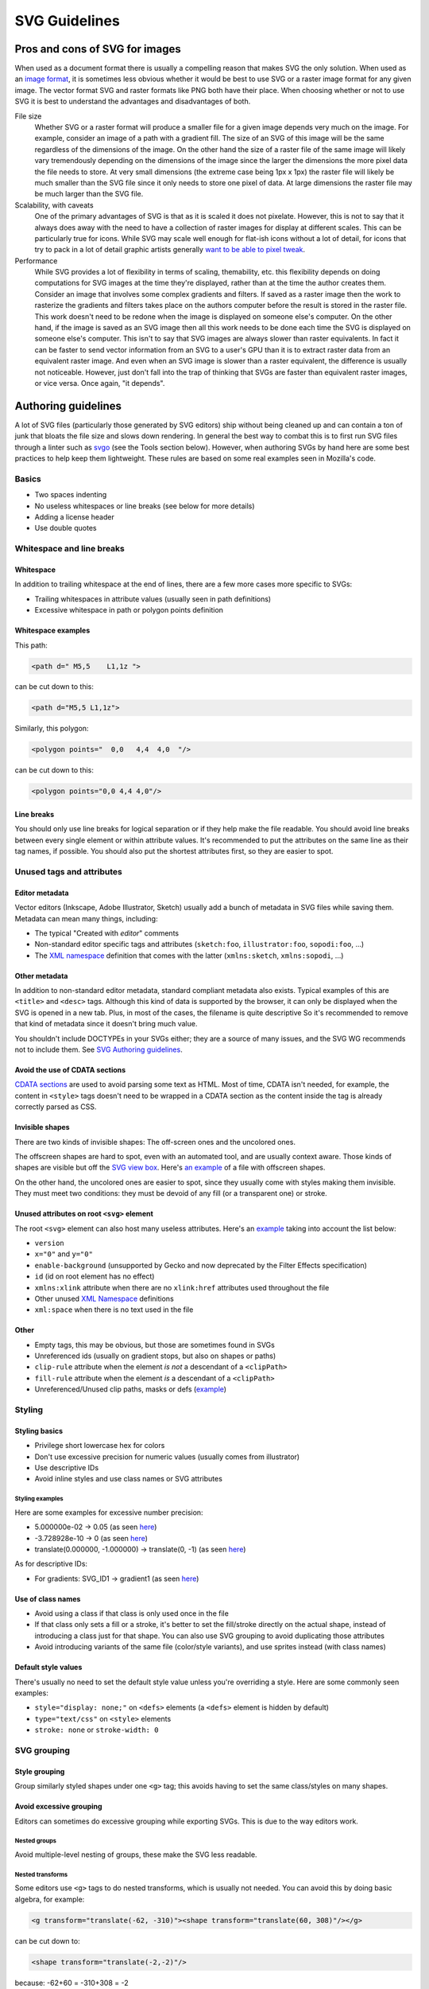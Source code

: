 SVG Guidelines
==============

Pros and cons of SVG for images
-------------------------------

When used as a document format there is usually a compelling reason that
makes SVG the only solution. When used as an `image
format <https://developer.mozilla.org/en-US/docs/Web/SVG/SVG_as_an_Image>`__,
it is sometimes less obvious whether it would be best to use SVG or a
raster image format for any given image. The vector format SVG and
raster formats like PNG both have their place. When choosing whether or
not to use SVG it is best to understand the advantages and disadvantages
of both.

File size
   Whether SVG or a raster format will produce a smaller file for a
   given image depends very much on the image. For example, consider an
   image of a path with a gradient fill. The size of an SVG of this
   image will be the same regardless of the dimensions of the image. On
   the other hand the size of a raster file of the same image will
   likely vary tremendously depending on the dimensions of the image
   since the larger the dimensions the more pixel data the file needs to
   store. At very small dimensions (the extreme case being 1px x 1px)
   the raster file will likely be much smaller than the SVG file since
   it only needs to store one pixel of data. At large dimensions the
   raster file may be much larger than the SVG file.
Scalability, with caveats
   One of the primary advantages of SVG is that as it is scaled it does
   not pixelate. However, this is not to say that it always does away
   with the need to have a collection of raster images for display at
   different scales. This can be particularly true for icons. While SVG
   may scale well enough for flat-ish icons without a lot of detail, for
   icons that try to pack in a lot of detail graphic artists generally
   `want to be able to pixel
   tweak <https://www.pushing-pixels.org/2011/11/04/about-those-vector-icons.html>`__.
Performance
   While SVG provides a lot of flexibility in terms of scaling,
   themability, etc. this flexibility depends on doing computations for
   SVG images at the time they're displayed, rather than at the time the
   author creates them. Consider an image that involves some complex
   gradients and filters. If saved as a raster image then the work to
   rasterize the gradients and filters takes place on the authors
   computer before the result is stored in the raster file. This work
   doesn't need to be redone when the image is displayed on someone
   else's computer. On the other hand, if the image is saved as an SVG
   image then all this work needs to be done each time the SVG is
   displayed on someone else's computer. This isn't to say that SVG
   images are always slower than raster equivalents. In fact it can be
   faster to send vector information from an SVG to a user's GPU than it
   is to extract raster data from an equivalent raster image. And even
   when an SVG image is slower than a raster equivalent, the difference
   is usually not noticeable. However, just don't fall into the trap of
   thinking that SVGs are faster than equivalent raster images, or vice
   versa. Once again, "it depends".

Authoring guidelines
--------------------

A lot of SVG files (particularly those generated by SVG editors) ship
without being cleaned up and can contain a ton of junk that bloats the
file size and slows down rendering. In general the best way to combat
this is to first run SVG files through a linter such as
`svgo <https://github.com/svg/svgo>`__ (see the Tools section below).
However, when authoring SVGs by hand here are some best practices to
help keep them lightweight. These rules are based on some real examples
seen in Mozilla's code.

Basics
~~~~~~

-  Two spaces indenting
-  No useless whitespaces or line breaks (see below for more details)
-  Adding a license header
-  Use double quotes

Whitespace and line breaks
~~~~~~~~~~~~~~~~~~~~~~~~~~

Whitespace
^^^^^^^^^^

In addition to trailing whitespace at the end of lines, there are a few
more cases more specific to SVGs:

-  Trailing whitespaces in attribute values (usually seen in path
   definitions)
-  Excessive whitespace in path or polygon points definition

Whitespace examples
^^^^^^^^^^^^^^^^^^^

This path:

.. code:: html

   <path d=" M5,5    L1,1z ">

can be cut down to this:

.. code:: html

   <path d="M5,5 L1,1z">

Similarly, this polygon:

.. code:: html

   <polygon points="  0,0   4,4  4,0  "/>

can be cut down to this:

.. code:: html

   <polygon points="0,0 4,4 4,0"/>

Line breaks
^^^^^^^^^^^

You should only use line breaks for logical separation or if they help
make the file readable. You should avoid line breaks between every
single element or within attribute values. It's recommended to put the
attributes on the same line as their tag names, if possible. You should
also put the shortest attributes first, so they are easier to spot.

Unused tags and attributes
~~~~~~~~~~~~~~~~~~~~~~~~~~

Editor metadata
^^^^^^^^^^^^^^^

Vector editors (Inkscape, Adobe Illustrator, Sketch) usually add a bunch
of metadata in SVG files while saving them. Metadata can mean many
things, including:

-  The typical "Created with *editor*" comments
-  Non-standard editor specific tags and attributes (``sketch:foo``,
   ``illustrator:foo``, ``sopodi:foo``, …)
-  The `XML
   namespace <https://developer.mozilla.org/en-US/docs/Web/SVG/Namespaces_Crash_Course>`__
   definition that comes with the latter (``xmlns:sketch``,
   ``xmlns:sopodi``, …)

Other metadata
^^^^^^^^^^^^^^

In addition to non-standard editor metadata, standard compliant metadata
also exists. Typical examples of this are ``<title>`` and ``<desc>``
tags. Although this kind of data is supported by the browser, it can
only be displayed when the SVG is opened in a new tab. Plus, in most of
the cases, the filename is quite descriptive So it's recommended to
remove that kind of metadata since it doesn't bring much value.

You shouldn't include DOCTYPEs in your SVGs either; they are a source of
many issues, and the SVG WG recommends not to include them. See `SVG
Authoring
guidelines <https://jwatt.org/svg/authoring/#doctype-declaration>`__.

Avoid the use of CDATA sections
^^^^^^^^^^^^^^^^^^^^^^^^^^^^^^^

`CDATA
sections <https://developer.mozilla.org/en-US/docs/Web/API/CDATASection>`__
are used to avoid parsing some text as HTML. Most of time, CDATA isn't
needed, for example, the content in ``<style>`` tags doesn't need to be
wrapped in a CDATA section as the content inside the tag is already
correctly parsed as CSS.

Invisible shapes
^^^^^^^^^^^^^^^^

There are two kinds of invisible shapes: The off-screen ones and the
uncolored ones.

The offscreen shapes are hard to spot, even with an automated tool, and
are usually context aware. Those kinds of shapes are visible but off the
`SVG view
box <https://developer.mozilla.org/en-US/docs/Web/SVG/Attribute/viewBox>`__.
Here's `an
example <https://hg.mozilla.org/mozilla-central/diff/9fb143f3b36a/browser/themes/shared/heartbeat-star-lit.svg>`__
of a file with offscreen shapes.

On the other hand, the uncolored ones are easier to spot, since they
usually come with styles making them invisible. They must meet two
conditions: they must be devoid of any fill (or a transparent one) or
stroke.

Unused attributes on root ``<svg>`` element
^^^^^^^^^^^^^^^^^^^^^^^^^^^^^^^^^^^^^^^^^^^

The root ``<svg>`` element can also host many useless attributes. Here's
an
`example <https://hg.mozilla.org/mozilla-central/diff/2d38fecce226/browser/components/loop/content/shared/img/icons-10x10.svg>`__
taking into account the list below:

-  ``version``
-  ``x="0"`` and ``y="0"``
-  ``enable-background`` (unsupported by Gecko and now deprecated by the
   Filter Effects specification)
-  ``id`` (id on root element has no effect)
-  ``xmlns:xlink`` attribute when there are no ``xlink:href`` attributes
   used throughout the file
-  Other unused `XML
   Namespace <https://developer.mozilla.org/en-US/docs/Web/SVG/Namespaces_Crash_Course>`__
   definitions
-  ``xml:space`` when there is no text used in the file

Other
^^^^^

-  Empty tags, this may be obvious, but those are sometimes found in
   SVGs
-  Unreferenced ids (usually on gradient stops, but also on shapes or
   paths)
-  ``clip-rule`` attribute when the element *is not* a descendant of a
   ``<clipPath>``
-  ``fill-rule`` attribute when the element *is* a descendant of a
   ``<clipPath>``
-  Unreferenced/Unused clip paths, masks or defs
   (`example <https://hg.mozilla.org/mozilla-central/diff/2d38fecce226/toolkit/themes/shared/reader/RM-Plus-24x24.svg>`__)

Styling
~~~~~~~

Styling basics
^^^^^^^^^^^^^^

-  Privilege short lowercase hex for colors
-  Don't use excessive precision for numeric values (usually comes from
   illustrator)
-  Use descriptive IDs
-  Avoid inline styles and use class names or SVG attributes

Styling examples
''''''''''''''''

Here are some examples for excessive number precision:

-  5.000000e-02 → 0.05 (as seen
   `here <https://hg.mozilla.org/mozilla-central/diff/2d38fecce226/browser/themes/shared/devtools/images/tool-network.svg#l1.31>`__)
-  -3.728928e-10 → 0 (as seen
   `here <https://hg.mozilla.org/mozilla-central/diff/2d38fecce226/browser/themes/shared/aboutNetError_alert.svg#l1.12>`__)
-  translate(0.000000, -1.000000) → translate(0, -1) (as seen
   `here <https://hg.mozilla.org/mozilla-central/diff/2d38fecce226/browser/themes/shared/heartbeat-icon.svg#l1.13>`__)

As for descriptive IDs:

-  For gradients: SVG_ID1 → gradient1 (as seen
   `here <https://hg.mozilla.org/mozilla-central/diff/2d38fecce226/browser/themes/shared/aboutNetError_alert.svg#l1.12>`__)

Use of class names
^^^^^^^^^^^^^^^^^^

-  Avoid using a class if that class is only used once in the file
-  If that class only sets a fill or a stroke, it's better to set the
   fill/stroke directly on the actual shape, instead of introducing a
   class just for that shape. You can also use SVG grouping to avoid
   duplicating those attributes
-  Avoid introducing variants of the same file (color/style variants),
   and use sprites instead (with class names)

Default style values
^^^^^^^^^^^^^^^^^^^^

There's usually no need to set the default style value unless you're
overriding a style. Here are some commonly seen examples:

-  ``style="display: none;"`` on ``<defs>`` elements (a ``<defs>``
   element is hidden by default)
-  ``type="text/css"`` on ``<style>`` elements
-  ``stroke: none`` or ``stroke-width: 0``

SVG grouping
~~~~~~~~~~~~

Style grouping
^^^^^^^^^^^^^^

Group similarly styled shapes under one ``<g>`` tag; this avoids having
to set the same class/styles on many shapes.

Avoid excessive grouping
^^^^^^^^^^^^^^^^^^^^^^^^

Editors can sometimes do excessive grouping while exporting SVGs. This
is due to the way editors work.

Nested groups
'''''''''''''

Avoid multiple-level nesting of groups, these make the SVG less
readable.

Nested transforms
'''''''''''''''''

Some editors use ``<g>`` tags to do nested transforms, which is usually
not needed. You can avoid this by doing basic algebra, for example:

.. code:: xml

   <g transform="translate(-62, -310)"><shape transform="translate(60, 308)"/></g>

can be cut down to:

.. code:: xml

   <shape transform="translate(-2,-2)"/>

because: -62+60 = -310+308 = -2

Performance tips
~~~~~~~~~~~~~~~~

These rules are optional, but they help speeding up the SVG.

-  Avoid using a ``<use>`` tag when that ``<use>`` tag is being
   referenced only once in the whole file.
-  Instead of using CSS/SVG
   `transforms <https://developer.mozilla.org/en-US/docs/Web/SVG/Attribute/transform>`__,
   apply directly the transform on the path/shape definition.

Tools
~~~~~

Tools can help to clean SVG files. Note, however that some of the rules
stated above can be hard to detect with automated tools since they
require too much context-awareness. To this date, there doesn't seem to
be a tool that handles all of the above. However, there are some
utilities that cover parts of this document:

-  Mostly complete command line tool: https://github.com/svg/svgo
-  Alternatives to SVGO:

   -  https://github.com/RazrFalcon/svgcleaner
   -  https://github.com/scour-project/scour

-  GUI for command line tool (use with "Prettify code" and "Remove
   ``<title>``" options on): https://jakearchibald.github.io/svgomg/
-  Good alternative to SVGO/SVGOMG:
   https://petercollingridge.appspot.com/svg-editor
-  Fixes the excessive number precision:
   https://simon.html5.org/tools/js/svg-optimizer/
-  Converts inline styles to SVG
   attributes: https://www.w3.org/wiki/SvgTidy
-  RaphaelJS has a couple of utilities that may be useful:
   `raphael.js <https://dmitrybaranovskiy.github.io/raphael/>`__
